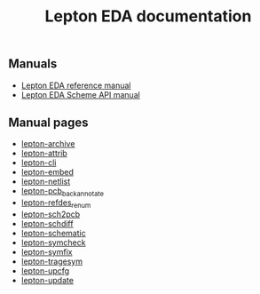 #+TITLE: Lepton EDA documentation
#+OPTIONS: toc:nil
#+OPTIONS: num:nil

** Manuals

- [[./lepton-manual.html/index.html][Lepton EDA reference manual]]
- [[./lepton-scheme.html/index.html][Lepton EDA Scheme API manual]]


** Manual pages

- [[./man/lepton-archive.html][lepton-archive]]
- [[./man/lepton-attrib.html][lepton-attrib]]
- [[./man/lepton-cli.html][lepton-cli]]
- [[./man/lepton-embed.html][lepton-embed]]
- [[./man/lepton-netlist.html][lepton-netlist]]
- [[./man/lepton-pcb_backannotate.html][lepton-pcb_backannotate]]
- [[./man/lepton-refdes_renum.html][lepton-refdes_renum]]
- [[./man/lepton-sch2pcb.html][lepton-sch2pcb]]
- [[./man/lepton-schdiff.html][lepton-schdiff]]
- [[./man/lepton-schematic.html][lepton-schematic]]
- [[./man/lepton-symcheck.html][lepton-symcheck]]
- [[./man/lepton-symfix.html][lepton-symfix]]
- [[./man/lepton-tragesym.html][lepton-tragesym]]
- [[./man/lepton-upcfg.html][lepton-upcfg]]
- [[./man/lepton-update.html][lepton-update]]


# Local Variables:
# org-html-postamble: "<center><p class=\"copyright\">Copyright &#169; 2021-2022 Lepton Developers</p></center>"
# org-export-with-sub-superscripts: {}
# End:
